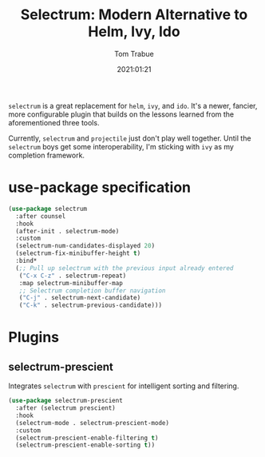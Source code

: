 #+title:    Selectrum: Modern Alternative to Helm, Ivy, Ido
#+author:   Tom Trabue
#+email:    tom.trabue@gmail.com
#+date:     2021:01:21
#+property: header-args:emacs-lisp :lexical t
#+tags:
#+STARTUP: fold

=selectrum= is a great replacement for =helm=, =ivy=, and =ido=. It's a newer,
fancier, more configurable plugin that builds on the lessons learned from the
aforementioned three tools.

Currently, =selectrum= and =projectile= just don't play well together. Until the
=selectrum= boys get some interoperability, I'm sticking with =ivy= as my
completion framework.

* use-package specification
  #+begin_src emacs-lisp
    (use-package selectrum
      :after counsel
      :hook
      (after-init . selectrum-mode)
      :custom
      (selectrum-num-candidates-displayed 20)
      (selectrum-fix-minibuffer-height t)
      :bind*
      (;; Pull up selectrum with the previous input already entered
       ("C-x C-z" . selectrum-repeat)
       :map selectrum-minibuffer-map
       ;; Selectrum completion buffer navigation
       ("C-j" . selectrum-next-candidate)
       ("C-k" . selectrum-previous-candidate)))
  #+end_src

* Plugins
** selectrum-prescient
   Integrates =selectrum= with =prescient= for intelligent sorting and
   filtering.

   #+begin_src emacs-lisp
     (use-package selectrum-prescient
       :after (selectrum prescient)
       :hook
       (selectrum-mode . selectrum-prescient-mode)
       :custom
       (selectrum-prescient-enable-filtering t)
       (selectrum-prescient-enable-sorting t))
   #+end_src
